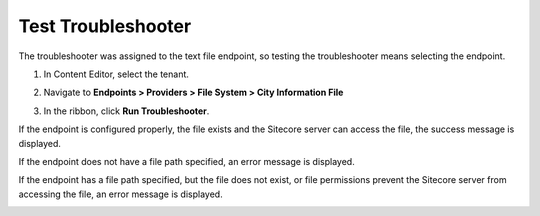 Test Troubleshooter
===================================================
The troubleshooter was assigned to the text file endpoint,
so testing the troubleshooter means selecting the endpoint.

1. In Content Editor, select the tenant.

.. image:: _static/select-new-tenant.png

2. Navigate to **Endpoints > Providers > File System > City Information File**

.. image:: _static/text-file-endpoint.png

3. In the ribbon, click **Run Troubleshooter**.

.. image:: _static/run-troubleshooter.png

If the endpoint is configured properly, 
the file exists and the Sitecore server 
can access the file, the success message 
is displayed.

.. image:: _static/success.png

If the endpoint does not have a file path
specified, an error message is displayed.

.. image:: _static/fail-no-path-specified.png

If the endpoint has a file path specified, 
but the file does not exist, or file permissions
prevent the Sitecore server from accessing the 
file, an error message is displayed.

.. image:: _static/fail-no-file.png

